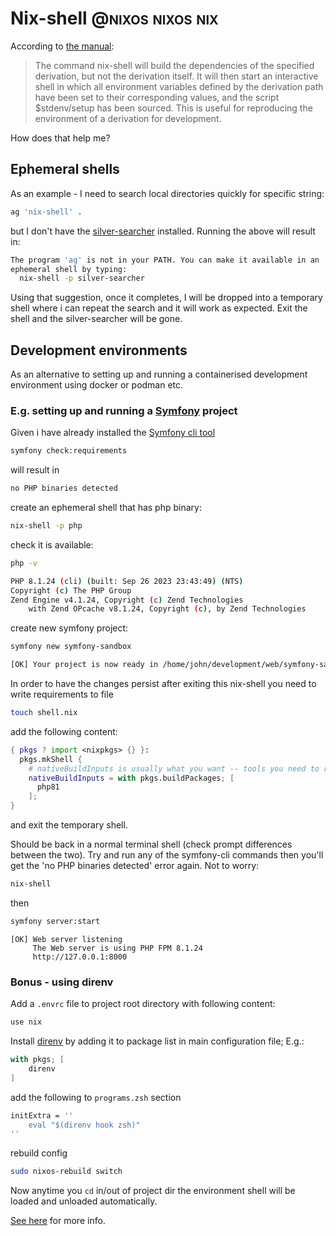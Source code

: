 #+hugo_base_dir: ~/development/web/jslmorrison.github.io
#+hugo_section: posts
#+options: author:nil

* Nix-shell :@nixos:nixos:nix:
:PROPERTIES:
:EXPORT_FILE_NAME: nix-shell
:EXPORT_DATE: 2023-10-11
:END:
According to [[https://nixos.org/manual/nix/stable/command-ref/nix-shell][the manual]]:
#+begin_quote
The command nix-shell will build the dependencies of the specified derivation, but not the derivation itself. It will then start an interactive shell in which all environment variables defined by the derivation path have been set to their corresponding values, and the script $stdenv/setup has been sourced. This is useful for reproducing the environment of a derivation for development.
#+end_quote

How does that help me?
#+hugo: more
** Ephemeral shells
As an example - I need to search local directories quickly for specific string:

#+begin_src bash
ag 'nix-shell' .
#+end_src
but I don't have the [[https://geoff.greer.fm/ag/][silver-searcher]] installed. Running the above will result in:
#+begin_src bash
The program 'ag' is not in your PATH. You can make it available in an
ephemeral shell by typing:
  nix-shell -p silver-searcher
#+end_src
Using that suggestion, once it completes, I will be dropped into a temporary shell where i can repeat the search and it will work as expected.
Exit the shell and the silver-searcher will be gone.

** Development environments
As an alternative to setting up and running a containerised development environment using docker or podman etc.

*** E.g. setting up and running a [[https://symfony.com/][Symfony]] project
Given i have already installed the [[https://github.com/symfony-cli/symfony-cli][Symfony cli tool]]
#+begin_src bash
symfony check:requirements
#+end_src
will result in
#+begin_src bash
no PHP binaries detected
#+end_src
create an ephemeral shell that has php binary:
#+begin_src bash
nix-shell -p php
#+end_src
check it is available:
#+begin_src bash
php -v

PHP 8.1.24 (cli) (built: Sep 26 2023 23:43:49) (NTS)
Copyright (c) The PHP Group
Zend Engine v4.1.24, Copyright (c) Zend Technologies
    with Zend OPcache v8.1.24, Copyright (c), by Zend Technologies
#+end_src
create new symfony project:
#+begin_src bash
symfony new symfony-sandbox
#+end_src
#+begin_src bash
[OK] Your project is now ready in /home/john/development/web/symfony-sandbox
#+end_src
In order to have the changes persist after exiting this nix-shell you need to write requirements to file
#+begin_src bash
touch shell.nix
#+end_src
add the following content:
#+begin_src nix
{ pkgs ? import <nixpkgs> {} }:
  pkgs.mkShell {
    # nativeBuildInputs is usually what you want -- tools you need to run
    nativeBuildInputs = with pkgs.buildPackages; [
      php81
    ];
}
#+end_src
and exit the temporary shell.

Should be back in a normal terminal shell (check prompt differences between the two). Try and run any of the symfony-cli commands then you'll get the 'no PHP binaries detected' error again. Not to worry:
#+begin_src bash
nix-shell
#+end_src
then
#+begin_src bash
symfony server:start
#+end_src
#+begin_src
 [OK] Web server listening
      The Web server is using PHP FPM 8.1.24
      http://127.0.0.1:8000
#+end_src
*** Bonus - using direnv
Add a =.envrc= file to project root directory with following content:
#+begin_src bash
use nix
#+end_src
Install [[https://direnv.net/][direnv]] by adding it to package list in main configuration file; E.g.:
#+begin_src nix
with pkgs; [
    direnv
]
#+end_src
add the following to =programs.zsh= section
#+begin_src nix
initExtra = ''
    eval "$(direnv hook zsh)"
''
#+end_src
rebuild config
#+begin_src bash
sudo nixos-rebuild switch
#+end_src
Now anytime you =cd= in/out of project dir the environment shell will be loaded and unloaded automatically.

[[https://nixos.wiki/wiki/Development_environment_with_nix-shell][See here]] for more info.
